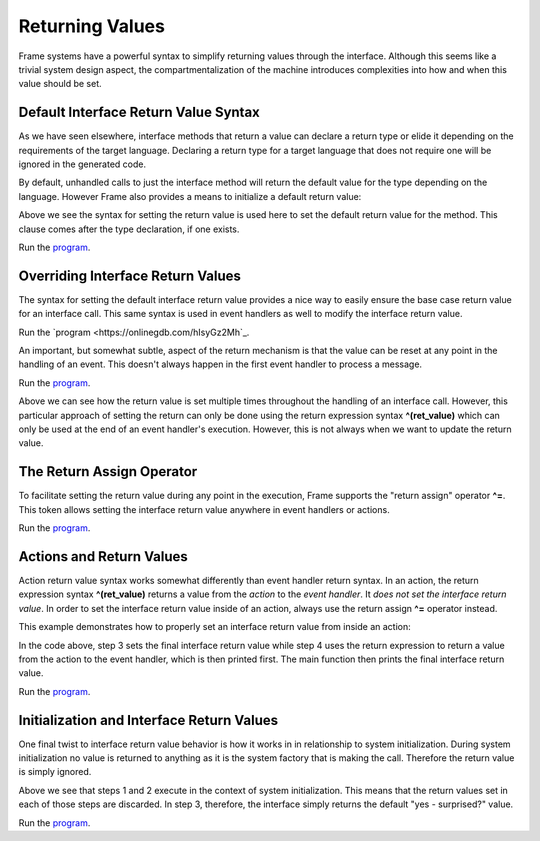 ==================
Returning Values
==================

Frame systems have a powerful syntax to simplify returning values through the interface. 
Although this seems like a trivial system design aspect, the compartmentalization of 
the machine introduces complexities into how and when this value should be set.  

Default Interface Return Value Syntax
-------------

As we have seen elsewhere, interface methods that return a value can declare a return type or elide it
depending on the requirements of the target language. Declaring a return type for a target language 
that does not require one will be ignored in the generated code.

.. code-block::
    :caption: Default Return Value for Interface Method

    #InterfaceMethodReturnTypes

        -interface-

        getDecisionTyped : String // Typed method
        getDecisionUntyped        // Untyped method

    ##
    
By default, unhandled calls to just the interface method will return the default value for the 
type depending on the language. However Frame also provides a means to initialize a 
default return value: 

.. code-block::
    :caption: Default Return Value for Interface Method

    fn main {
        var sys:# = #InterfaceReturnYes()
        print(sys.getDecision())
    }

    #InterfaceReturnYes

        -interface-

        // Set default return value to be "yes".
        getDecision : String ^("yes") 

    ##

Above we see the syntax for setting the return value is used here to set the 
default return value for the method.  This clause comes after the type declaration, if one exists. 

Run the `program <https://onlinegdb.com/S5sG-PXIc>`_. 

.. code-block::
    :caption: Output

    yes


Overriding Interface Return Values
-------------

The syntax for setting the default interface return value  provides a nice way to easily 
ensure the base case return value for an interface call. This same syntax is used in 
event handlers as well to modify the interface return value.

.. code-block::
    :caption: Override Return Value for Interface Method

    fn main {
        var sys:# = #InterfaceReturnNo()
        print(sys.getDecision())
    }

    #InterfaceReturnNo

        -interface-

        getDecision ^("yes") 

        -machine-

        $No 
            |getDecision| 
                // Modify the default from "yes" value to "no".
                ^("no") 

    ##

Run the `program <https://onlinegdb.com/hIsyGz2Mh`_. 

.. code-block::
    :caption: Output

    no

An important, but somewhat subtle, aspect of the return mechanism is that the value can be 
reset at any point in the handling of an event. This doesn't always happen in the 
first event handler to process a message. 

.. code-block::
    :caption: Overriding an Override    

    fn main {

        var sys:# = #InterfaceReturnMaybe()
        print(sys.getDecision())
    }

    #InterfaceReturnMaybe

        -interface-

        // 1. Default return value set to "yes". 
        getDecision ^("yes") 

        -machine-

        $No 
            |getDecision| 
                // 2. First override of return value to "no". 
                // 3. Transition to $Maybe state.
                -> $Maybe ^("no") 
        
        $Maybe
            |>| 
                // 4. Upon entry set return value to "maybe". 
                ^("maybe")

    ##


Run the `program <https://onlinegdb.com/dq0JN5HbB>`_. 

.. code-block::
    :caption: Output

    maybe

Above we can see how the return value is set multiple times throughout the handling of an 
interface call. However, this particular approach of setting the return can only be done using 
the return expression syntax **^(ret_value)** which can only be used at the end of an 
event handler's execution. However, this is not always when we want to update the return value.


The Return Assign Operator
-------------

To facilitate setting the return value during any point in the execution, Frame supports the 
"return assign" operator **^=**. This token allows setting the interface return value 
anywhere in event handlers or actions. 

.. code-block::
    :caption: ^= Operator to Set Return Value 

    fn main {

        var sys:# = #InterfaceReturnMaybeAnotherWay()
        print(sys.getDecision())
    }

    #InterfaceReturnMaybeAnotherWay

        -interface-

        getDecision ^("yes") 

        -machine-

        $No 
            |getDecision| 
                -> $Maybe ^("no") 
        
        $Maybe
            |>| 
                // Setting the interface return 
                // using the "return assign" operator.

                ^= "maybe another way" 
                ^

    ##

Run the `program <https://onlinegdb.com/d4zJ-s_Vr>`_. 

.. code-block::
    :caption: Output

    maybe another way

Actions and Return Values
-------------

Action return value syntax works somewhat differently than event handler return syntax. In 
an action, the return expression syntax **^(ret_value)** returns a value from the *action* 
to the *event handler*. It *does not set the interface return value*. 
In order to set the interface return value inside of an action, always use 
the return assign **^=** operator instead. 

This example demonstrates how to properly set an interface return value from inside an action:

.. code-block::
    :caption: Interface Return from Actions 

    fn main {

        var sys:# = #InterfaceReturnFromAction()

        // 6. Print final interface return value. 
        print(sys.getDecision())
    }

    #InterfaceReturnFromAction

        -interface-

        getDecision ^("yes") 

        -machine-

        $No 
            |getDecision| 
                -> $Maybe ^("no") 
        
        $Maybe
            |>| 
                // 1. Set interface return with the return assignment operator. 
                ^= "maybe another way" 

                // 5. Print action return value. 
                print(
                    // 2. Call action. 
                    actionReturn()
                )
                ^

        -actions-

        actionReturn {
            // 3. Reset interface return again.
            ^= "action interface return"

            // 4. Do normal return from action.
            ^("action call return")
        }
    ##   

In the code above, step 3 sets the final interface return value while step 4 uses 
the return expression to return a value from the action to the event handler, which 
is then printed first. The main function then prints the final interface return value. 

Run the `program <https://onlinegdb.com/8c9zBT-9m>`_. 

.. code-block::
    :caption: Output

    action call return
    action interface return

Initialization and Interface Return Values 
-------------

One final twist to interface return value behavior is how it works in 
in relationship to system initialization. During system initialization
no value is returned to anything as it is the system factory that 
is making the call. Therefore the return value is simply ignored. 

.. code-block::
    :caption: System Init Return Behavior 

    fn main {

        var sys:# = #InterfaceReturnSurprise()
        print(sys.getDecision())
    }

    #InterfaceReturnSurprise

        -interface-

        // 3. getDecision is called after system initialization completed
        getDecision ^("yes - surprised?") 

        -machine-

        $No 
            // 1. Init call from system instantiation.
            // NOTE: this happens *before* getDecision is called!
            |>| 
                -> $Maybe ^("no") 
        
        $Maybe
            // 2. Still in the context of the system initalization
            |>| 
                ^= "maybe another way" 
                ^
    ##    

Above we see that steps 1 and 2 execute in the context of system initialization. 
This means that the return values set in each of those steps are discarded. In 
step 3, therefore, the interface simply returns the default "yes - surprised?" value.

Run the `program <https://onlinegdb.com/tGAmJI8U0L>`_. 

.. code-block::
    :caption: Output

    yes - surprised?